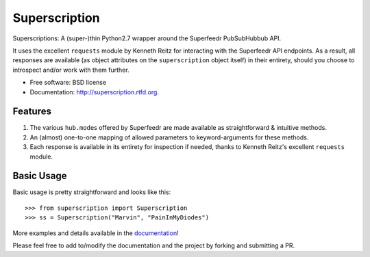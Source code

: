 ===============================
Superscription
===============================

.. image:: https://badge.fury.io/py/superscription.png
    :target: http://badge.fury.io/py/superscription
    
.. image:: https://travis-ci.org/shrikant-joshi/superscription.png?branch=master
        :target: https://travis-ci.org/shrikant-joshi/superscription

.. image:: https://pypip.in/d/superscription/badge.png
        :target: https://crate.io/packages/superscription?version=latest


Superscriptions: A (super-)thin Python2.7 wrapper around the Superfeedr PubSubHubbub API.

It uses the excellent ``requests`` module by Kenneth Reitz for
interacting with the Superfeedr API endpoints. As a result, all
responses are available (as object attributes on the ``superscription`` object itself) 
in their entirety, should you choose to introspect and/or work with them further.

-  Free software: BSD license
-  Documentation: http://superscription.rtfd.org.

Features
--------

1. The various ``hub.mode``\ s offered by Superfeedr are made available
   as straightforward & intuitive methods.
2. An (almost) one-to-one mapping of allowed parameters to
   keyword-arguments for these methods.
3. Each response is available in its entirety for inspection if needed,
   thanks to Kenneth Reitz's excellent ``requests`` module.


Basic Usage
-----------

Basic usage is pretty straightforward and looks like this:

::

    >>> from superscription import Superscription
    >>> ss = Superscription("Marvin", "PainInMyDiodes")

More examples and details available in the `documentation <http://superscription.readthedocs.org>`_!

Please feel free to add to/modify the documentation and the
project by forking and submitting a PR.